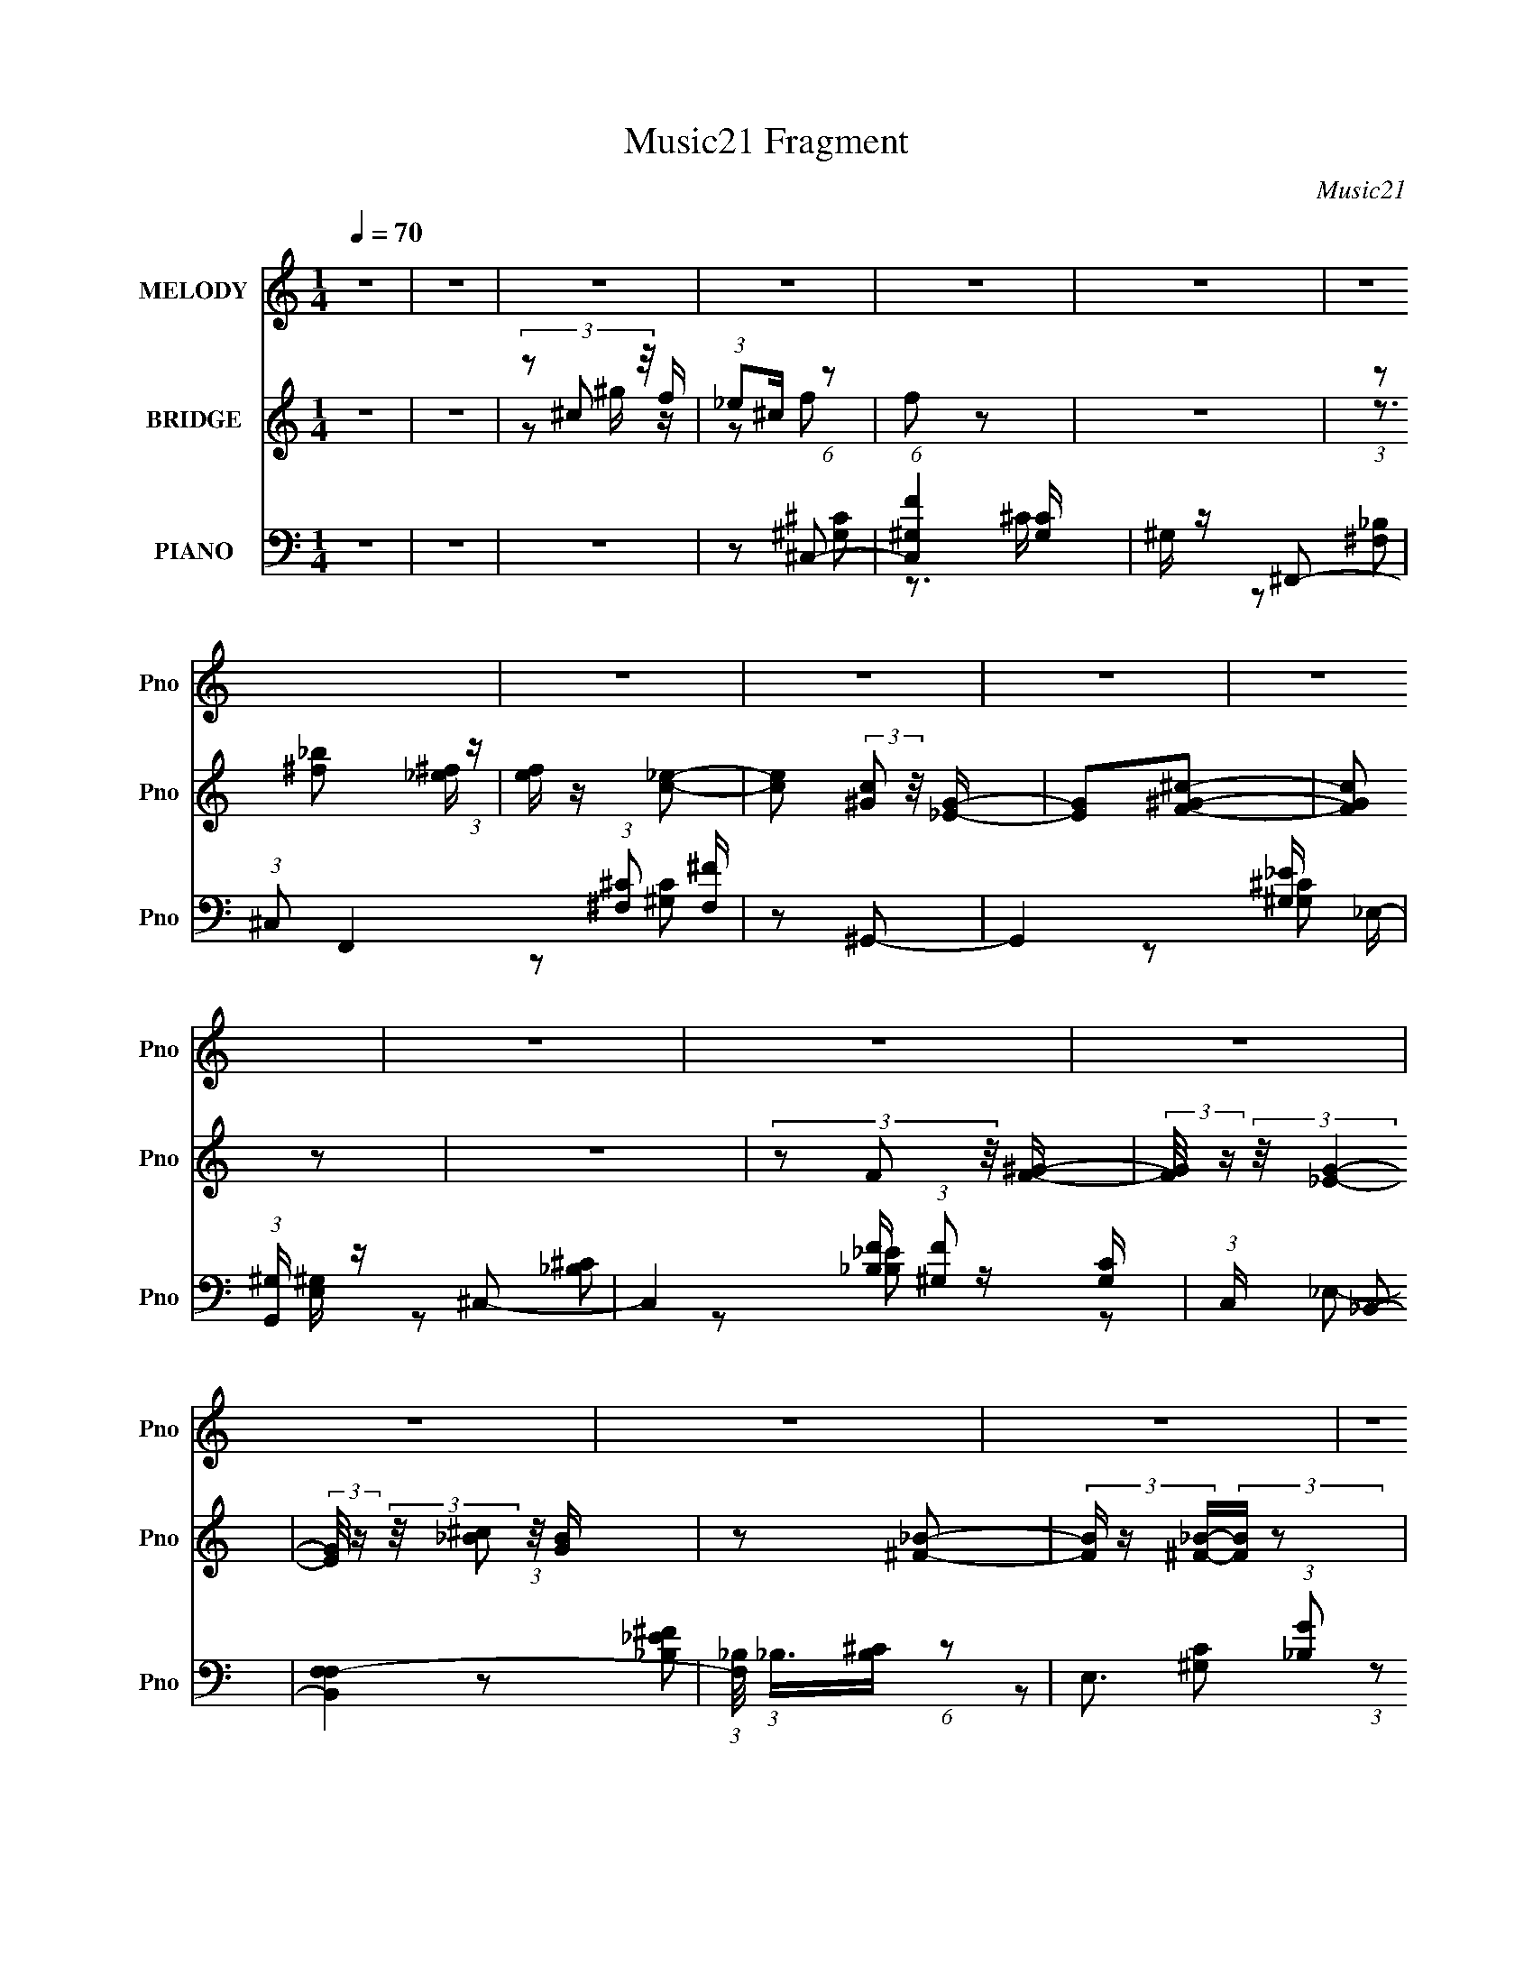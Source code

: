 X:1
T:Music21 Fragment
C:Music21
%%score 1 ( 2 3 ) ( 4 5 6 7 )
L:1/16
Q:1/4=70
M:1/4
I:linebreak $
K:none
V:1 treble nm="MELODY" snm="Pno"
V:2 treble nm="BRIDGE" snm="Pno"
V:3 treble 
L:1/4
V:4 bass nm="PIANO" snm="Pno"
V:5 bass 
L:1/8
V:6 bass 
L:1/8
V:7 bass 
L:1/4
V:1
 z4 | z4 | z4 | z4 | z4 | z4 | z4 | z4 | z4 | z4 | z4 | z4 | z4 | z4 | z4 | z4 | z4 | z4 | z4 | %19
 z2 F z | (3F2F2 z/ ^G- | G z ^G z | (3:2:2^F2 F4- | (3:2:2F/ z z _E z | (3_E2E2 z/ ^F | z2 ^F2 | %26
 (3:2:2F2 F4- | (3:2:2F/ z z ^C z | (3^C2C2 z/ F- | F z F z | (3:2:2_E2 E4- | %31
 (3:2:2E/ z (3:2:1z/ _B, ^C z | (3:2:1^C2 C2 _E- | E (3:2:2z/ _E-E2- | (3:2:2^C2 E4 ^G, F z | %35
 F z F z | (3F2F2 z/ ^G- | G z ^G z | (3:2:2^F2 F4- | (3:2:2F/ z z _E z | (3_E2E2 z/ ^F | z2 ^F2 | %42
 (3:2:2F2 F4- | (3:2:2F/ z z ^C z | (3^C2C2 z/ F- | F z F z | (3:2:2_E2 E4- | %47
 (3:2:2E/ z (3:2:1z/ _B, ^C z | (3:2:1^C2 F2 _E- | E (3:2:2z/ ^C-C2- | (3:2:2C4 z/ _B | %51
 (3:2:1_B2 A B B | (3:2:1_B2 ^G B B | (3:2:1_B2 ^G B z | (3:2:1^G2 ^c2 _B- | B z2 _B | %56
 (3:2:1_B2 ^G B B | (3:2:1_B2 ^G B B | (3^G2F2 z/ _B | (3:2:1_B2 ^G B B- | %60
 B (3:2:2z/ _B- B (3:2:1B/ B | (3:2:1_B2 ^G B z | (3:2:1^G2 ^c2 _B- | %63
 B (3:2:2z/ ^G- G (3:2:1G/ _B | (3:2:1^c2 _e f2- | (3f z _e- (3:2:1e2 ^c | _B2 z B | %67
 (3:2:1_B2 ^G B G | _B z B^G | _B z B^G | _B z B^G | _B z B^G | _B z B^G | _B z B^G | %74
 (3:2:1_B2 ^G B G | (3:2:1_B2 B ^c z | (3_B2^c2 z2 | (3:2:2_e2 e4- | (3^c2 e/ c4 _e- | e z f2- | %80
 f4- | f4 | z4 | z2 f z | (3f2f2 z/ ^f- | f2f z | (3_e2e2 z2 | (3:2:1c2 _B ^G z | (3:2:2^G2 _e4 | %89
 f z _e2 | (3^c2c2 z2 | z2 _B z | (3:2:2c2 ^c4- | (3:2:2c/ z (3:2:1z/ ^c c2 | c2_B2 | c z _B2- | %96
 B2^G2- | G z ^f2- | f z f2- | f z f z | (3f2f2 z/ _b- | b z _b2 | (3:2:2^g2 g4 | %103
 (3:2:1c2 ^c _e z | (3:2:1^G2 G2 ^g- | g z ^f2- | f2 z2 | z2 _B2 | (3:2:2c2 ^c4- | %109
 (3:2:2c/ z (3:2:1z/ ^c f z | _e z _B2 | c2^c2- | c4- | c z3 | z4 | z4 | z4 | z4 | z4 | z4 | z4 | %121
 z4 | z4 | z4 | z4 | z4 | z4 | z2 F z | (3F2F2 z/ ^G- | G z ^G z | (3:2:2^F2 F4- | %131
 (3:2:2F/ z z _E z | (3_E2E2 z/ ^F | z2 ^F2 | (3:2:2F2 F4- | (3:2:2F/ z z ^C z | (3^C2C2 z/ F- | %137
 F z F z | (3:2:2_E2 E4- | (3:2:2E/ z (3:2:1z/ _B, ^C z | (3:2:1^C2 C2 _E- | E (3:2:2z/ _E-E2- | %142
 (3:2:2^C2 E4 ^G, F z | F z F z | (3F2F2 z/ ^G- | G z ^G z | (3:2:2^F2 F4- | (3:2:2F/ z z _E z | %148
 (3_E2E2 z/ ^F | z2 ^F2 | (3:2:2F2 F4- | (3:2:2F/ z z ^C z | (3^C2C2 z/ F- | F z F z | %154
 (3:2:2_E2 E4- | (3:2:2E/ z (3:2:1z/ _B, ^C z | (3:2:1^C2 F2 _E- | E (3:2:2z/ ^C-C2- | %158
 (3:2:2C4 z/ _B | (3:2:1_B2 A B B | (3:2:1_B2 ^G B B | (3:2:1_B2 ^G B z | (3:2:1^G2 ^c2 _B- | %163
 B z2 _B | (3:2:1_B2 ^G B B | (3:2:1_B2 ^G B B | (3^G2F2 z/ _B | (3:2:1_B2 ^G B B- | %168
 B (3:2:2z/ _B- B (3:2:1B/ B | (3:2:1_B2 ^G B z | (3:2:1^G2 ^c2 _B- | %171
 B (3:2:2z/ ^G- G (3:2:1G/ _B | (3:2:1^c2 _e f2- | (3f z _e- (3:2:1e2 ^c | _B2 z B | %175
 (3:2:1_B2 ^G B G | _B z B^G | _B z B^G | _B z B^G | _B z B^G | _B z B^G | _B z B^G | %182
 (3:2:1_B2 ^G B G | (3:2:1_B2 B ^c z | (3_B2^c2 z2 | (3:2:2_e2 e4- | (3^c2 e/ c4 _e- | e z f2- | %188
 f4- | f4 | z4 | z2 f z | (3f2f2 z/ ^f- | f2f z | (3_e2e2 z2 | (3:2:1c2 _B ^G z | (3:2:2^G2 _e4 | %197
 f z _e2 | (3^c2c2 z2 | z2 _B z | (3:2:2c2 ^c4- | (3:2:2c/ z (3:2:1z/ ^c c2 | c2_B2 | c z _B2- | %204
 B2^G2- | G z ^f2- | f z f2- | f z f z | (3f2f2 z/ _b- | b z _b2 | (3:2:2^g2 g4 | %211
 (3:2:1c2 ^c _e z | (3:2:1^G2 G2 ^g- | g z ^f2- | f2 z2 | z2 _B2 | (3:2:2c2 ^c4- | %217
 (3:2:2c/ z (3:2:1z/ ^c f z | _e z _B2 | c2^c2- | c4- | c z3 | z4 | z4 | z4 | z4 | z4 | z4 | z4 | %229
 z4 | z4 | z4 | z4 | z4 | z4 | z4 | z4 | z4 | z4 | z4 | z4 | z4 | z4 | z4 | z4 | z4 | z4 | z4 | %248
 z4 | z4 | z4 | z4 | z4 | z2 f z | (3f2f2 z/ ^f- | f2f z | (3_e2e2 z2 | (3:2:1c2 _B ^G z | %258
 (3:2:2^G2 _e4 | f z _e2 | (3^c2c2 z2 | z2 _B z | (3:2:2c2 ^c4- | (3:2:2c/ z (3:2:1z/ ^c c2 | %264
 c2_B2 | c z _B2- | B2^G2- | G z ^f2- | f z f2- | f z f z | (3f2f2 z/ _b- | b z _b2 | %272
 (3:2:2^g2 g4 | (3:2:1c2 ^c _e z | (3:2:1^G2 G2 ^g- | g z ^f2- | f2 z2 | z2 _B2 | (3:2:2c2 ^c4- | %279
 (3:2:2c/ z (3:2:1z/ ^c f z | _e z _B2 | c2^c2- | c4- | (3:2:2c z2 z2 |] %284
V:2
 z4 | z4 | (3z2 ^c2 z/ f | (3:2:1_e2^c (6:5:1z2 | f2 z2 | z4 | (3:2:1z2 [^f_b]2 (3:2:1z | %7
 [ef] z [c_e]2- | [ce]2 (3:2:2[^Gc]2 z/ [_EG]- | [EG]2[F^G^c]2- | [FGc]2 z2 | z4 | %12
 (3z2 F2 z/ [F^G]- | (3:2:2[FG]/ z (3:2:2z/ [_EG]4- | %14
 (3:2:2[EG]/ z (3:2:2z/ [_B^c]2 (3:2:1z/ [GB] | z2 [^F_B]2- | (3[FB] z [^F_B]-(3:2:2[FB] z2 | %17
 z2 [^G^c]2- | [Gc] z [^G^c]2 | (3:2:1_e2^c (6:5:1z2 | f z3 | z4 | z4 | z4 | z4 | z4 | z4 | z4 | %28
 z4 | z4 | z4 | z4 | z4 | z4 | (3:2:1z2 ^G (6:5:1z2 | (3:2:1_e2^c (6:5:1z2 | f4- | f z3 | %38
 (3:2:2^G2 ^c4 | (3:2:1^G2^c (6:5:1z2 | c3 z | z2 [^Gf]2- | [Gf]2_e2- | e2[_B^c]2- | [Bc]4- | %45
 [Bc] z3 | z4 | z2 [_B_e]2- | [Be]4- | ^c (3:2:1[Be] z c2- | c4- f2 | (3:2:2_e2 c ^c (6:5:1z2 | %52
 B2 z [_B^c]- | (3:2:2[Bc]/ z z3 | (3z2 [^Gc]2 z/ [Gc]- | [Gc]2 z2 | (3:2:2z2 [_B^c]4- | %57
 (3[Bc]/ z z/ [_B^c] (3:2:1z c | z2 c2 | ^G z [^F_B]2- | [FB]2>[_B^c]2 | z4 | z3 c | %63
 (3:2:1^G2F (6:5:1z2 | z4 | (3:2:1z2 [_B^c] (6:5:1z2 | (3:2:1z2 [_B^c] (6:5:1z2 | %67
 (3:2:1z2 [_B^c] (6:5:1z2 | (6:5:2B4 z | (3:2:1z2 _B (6:5:1z2 | G2 z [F^G]- | %71
 (3:2:1[FG]/ x [F^G] (6:5:1z2 | B2>f2 | z2 [^Gc]2- | (3:2:5[Gc] z _B-B/ z B | ^G2 z2 | z4 | %77
 z2 [_B_e]2- | (3[Be] z [_B_e]-(3:2:4[Be] z/ [Be]-[Be]/ | z2 [cf]2- | [cf]2>[cf]2 | z2 [cf] z | %82
 z2 (3:2:2^g2 z | (3:2:1^c'2_e' (6:5:1z2 | (3:2:1z2 _e'2 (3:2:1z | c'2^g'2- | g'4- | g' z _e'2- | %88
 e'4 | (3:2:1^c'2=c' (6:5:1z2 | c'4- | c' z _b2- | b4- | b z3 | z2 c'2- | c'2^g2- | g3 z | %97
 (3:2:1^g2_b (6:5:1z2 | _e'2f'2- | f'2^c'2- | c'4- | c'2 z2 | z2 _e'2 | ^c' z [^g=c']2- | %104
 [gc']3 z | (3:2:1^g2f (6:5:1z2 | b2_b2- | b2 z2 | z4 | z4 | z4 | z4 | [^c'f']2 z [c'f']- | %113
 (3[c'f']/ z z/ [c'_e']2 (3:2:1z | (3:2:1^c'2_b (6:5:1z2 | _e' z3 | [^c'f'] z2 [c'f']- | %117
 (3[c'f']/ z z/ [c'_e']2 (3:2:1z | (3:2:1^c'2_b (6:5:1z2 | (3:2:1_b2^g (6:5:1z2 | %120
 (3:2:1z2 _b (3:2:1z _e'- | (3:2:1e'/ x e' (6:5:1z2 | e'2 z ^c' | (3:2:1_e'2f'2 (3:2:1z | %124
 f' x/3 _e' (3:2:1z e' | (3:2:2^c'2 c'4- | c'4- | (3:2:2c'2 z4 | z3 [^G^c] | z2 ^c2- | %130
 c2 z [_B^c] | z2 [^Gc]2- | (6:5:2[Gc]4 z | z4 | (3z2 [^G^c]2 z/ [Gc]- | [Gc]2[_B^c]2- | [Bc]4- | %137
 [Bc] z3 | z3 [_B_e] | z2 [_B_e]2- | (6:5:2[Be]4 z | z4 | (3:2:1z2 ^G (6:5:1z2 | %143
 (3:2:1_e2^c (6:5:1z2 | f4- | f z3 | (3:2:2^G2 ^c4 | (3:2:1^G2^c (6:5:1z2 | c3 z | z2 [^Gf]2- | %150
 [Gf]2_e2- | e2[_B^c]2- | [Bc]4- | [Bc] z3 | z4 | z2 [_B_e]2- | [Be]4- | ^c (3:2:1[Be] z c2- | %158
 c4- f2 | (3:2:2_e2 c ^c (6:5:1z2 | B2 z [_B^c]- | (3:2:2[Bc]/ z z3 | (3z2 [^Gc]2 z/ [Gc]- | %163
 [Gc]2 z2 | (3:2:2z2 [_B^c]4- | (3[Bc]/ z z/ [_B^c] (3:2:1z c | z2 c2 | ^G z [^F_B]2- | %168
 [FB]2>[_B^c]2 | z4 | z3 c | (3:2:1^G2F (6:5:1z2 | z4 | (3:2:1z2 [_B^c] (6:5:1z2 | %174
 (3:2:1z2 [_B^c] (6:5:1z2 | (3:2:1z2 [_B^c] (6:5:1z2 | (6:5:2B4 z | (3:2:1z2 _B (6:5:1z2 | %178
 G2 z [F^G]- | (3:2:1[FG]/ x [F^G] (6:5:1z2 | B2>f2 | z2 [^Gc]2- | (3:2:5[Gc] z _B-B/ z B | %183
 ^G2 z2 | z4 | z2 [_B_e]2- | (3[Be] z [_B_e]-(3:2:4[Be] z/ [Be]-[Be]/ | z2 [cf]2- | [cf]2>[cf]2 | %189
 z2 [cf] z | z2 (3:2:2^g2 z | (3:2:1^c'2_e' (6:5:1z2 | (3:2:1z2 _e'2 (3:2:1z | c'2^g'2- | g'4- | %195
 g' z _e'2- | e'4 | (3:2:1^c'2=c' (6:5:1z2 | c'4- | c' z _b2- | b4- | b z3 | z2 c'2- | c'2^g2- | %204
 g3 z | (3:2:1^g2_b (6:5:1z2 | _e'2f'2- | f'2^c'2- | c'4- | c'2 z2 | z2 _e'2 | ^c' z [^g=c']2- | %212
 [gc']3 z | (3:2:1^g2f (6:5:1z2 | b2_b2- | b2 z2 | z4 | z4 | z4 | z2 [^G^c]2- | [Gc]2 z2 | z4 | %222
 (3z2 ^g2 z/ [g^c']- | [gc'] z [^gb]2 | (3z2 _b2 z/ ^g- | g4 | z3 b | _b z [^g^c']2- | %228
 (3[gc'] z [^gf']-(3:2:2[gf']/ z2 | z4 | (3:2:1z2 ^g (3:2:1z _b- | b2[^G^c]2- | [Gc]2 z2 | z4 | %234
 (3z2 ^g2 z/ [g^c']- | [gc'] z [^gb]2 | (3z2 _b2 z/ ^g- | g4 | z3 b | _b z [^g^c']2- | %240
 (3[gc'] z [^gf']-(3:2:2[gf']/ z2 | z4 | (3:2:1z2 ^g (3:2:1z _b- | b2_b2- | (3b z ^g-g2- | g4- | %246
 (3:2:2g4 z/ ^f | [f^f] z (3:2:2g2 z | g (3:2:2z/ [ef]-(3:2:2[ef] z2 | f z ^c2 | %250
 (3:2:2^G2 [^cG]4- | (3:2:2[cG]2 z [^c^G] z | ^G z ^g_b | (3:2:1^c'2_e' (6:5:1z2 | %254
 (3:2:1z2 _e'2 (3:2:1z | c'2^g'2- | g'4- | g' z _e'2- | e'4 | (3:2:1^c'2=c' (6:5:1z2 | c'4- | %261
 c' z _b2- | b4- | b z3 | z2 c'2- | c'2^g2- | g3 z | (3:2:1^g2_b (6:5:1z2 | _e'2f'2- | f'2^c'2- | %270
 c'4- | c'2 z2 | z2 _e'2 | ^c' z [^g=c']2- | [gc']3 z | (3:2:1^g2f (6:5:1z2 | b2_b2- | b2 z2 |] %278
V:3
 x | x | z/ ^g/4 z/4 | z/ f/- | x | x | z3/4 [_e^f]/4- | x | x7/6 | x | x | x | x | x | x | x | x | %17
 x | x | z/ f/- | x | x | x | x | x | x | x | x | x | x | x | x | x | x | z/ f/ | z/ f/- | x | x | %38
 x | z/ c/- | x | x | x | x | x | x | x | x | x | x7/6 | x3/2 | z/ _B/- x/6 | x | x | x | x | x | %57
 z/ c/4 z/4 | x | x | x | x | x | x | x | x | x | z/ _B/- | x | z/ ^G/- | x | z/ _B/- | x | x | %74
 z/ ^c/4 z/4 | x | x | x | x | x | x | x | z3/4 _b/4 | z/ f'/ | z3/4 ^c'/4- | x | x | x | x | %89
 z/ ^c'/- | x | x | x | x | x | x | x | z/ ^c'/ | x | x | x | x | x | x | x | z/ b/- | x | x | x | %109
 x | x | x | x | z3/4 ^c'/4 | z/ ^c'/ | x | x | z3/4 ^c'/4 | z/ [_b^c']/4 z/4 | z/ _b/ | %120
 z/ ^c'/4 z/4 | z/ _e'/- | x | z3/4 f'/4- | z/ f'/4 z/4 | x | x | x | x | x | x | x | x | x | x | %135
 x | x | x | x | x | x | x | z/ f/ | z/ f/- | x | x | x | z/ c/- | x | x | x | x | x | x | x | x | %156
 x | x7/6 | x3/2 | z/ _B/- x/6 | x | x | x | x | x | z/ c/4 z/4 | x | x | x | x | x | x | x | x | %174
 x | z/ _B/- | x | z/ ^G/- | x | z/ _B/- | x | x | z/ ^c/4 z/4 | x | x | x | x | x | x | x | %190
 z3/4 _b/4 | z/ f'/ | z3/4 ^c'/4- | x | x | x | x | z/ ^c'/- | x | x | x | x | x | x | x | %205
 z/ ^c'/ | x | x | x | x | x | x | x | z/ b/- | x | x | x | x | x | x | x | x | x | x | x | x | x | %227
 x | x | x | z/ b/4 z/4 | x | x | x | x | x | x | x | x | x | x | x | z/ b/4 z/4 | x | x | x | x | %247
 z/ ^g/- | x | x | x | x | x | x | z3/4 ^c'/4- | x | x | x | x | z/ ^c'/- | x | x | x | x | x | x | %266
 x | z/ ^c'/ | x | x | x | x | x | x | x | z/ b/- | x | x |] %278
V:4
 z4 | z4 | z4 | z2 ^C,2- | (6:5:1[C,^G,F]4 [G,C] | ^G, z ^F,,2- | %6
 (3:2:1^C,2 F,,4 (3:2:1[^F,^C]2 [F,^F] | z2 ^G,,2- | G,,4- [^G,_E] _E,- | %9
 (3:2:1[G,,^G,] [^G,E,]/3 z ^C,2- | C,4- (3:2:1[^G,F]2 [G,C] | (3:2:1C, x4/3 _B,,2- | [B,,F,F,-]4 | %13
 (3:2:1[F,_B,]/ (3:2:1_B,3/2[B,^C] (6:5:1z2 | E,3 (3:2:1[_B,G]2 [B,_E] | z2 _E,,2- | %16
 (3:2:1_B,,2 E,,3 (3:2:1[_B,^C^F]2 [B,C] | z2 ^G,,2- | (12:7:1[G,,_E,^G,^GE,-]8 | %19
 (3:2:1[E,^G,_E]/ [^G,_E]2/3 z ^C,2- | (6:5:1C,4 [G,C] [^G,F] ^C | ^G, z ^F,,2- | [F,,^C,^F,^C]4 | %23
 z2 ^G,,2- | G,,4- [G,C] [^G,_E] _E,- | (3:2:1[G,,^G,] [^G,E,]/3 z ^C,2- | %26
 C,4 (3:2:2[G,C] [^G,F]2 [G,C] | z2 _B,,2- | F,2 B,,4 [_B,F] F,- | %29
 (3:2:1[F,_B,]/ (3:2:1_B,3/2^C (6:5:1z2 | (3:2:1_B,2 E,4 (3:2:1[B,G]2 [B,_E] | z2 _E,2- | %32
 (3:2:1_B,2 E, [B,_E] (6:5:1z2 | (3:2:1z2 [C^C] (6:5:1z2 | (12:7:1[G,,_E,^G,C_E]8 | %35
 (3:2:1_E,2^G, (6:5:1z2 | (3:2:1^G,2 C,3 (3:2:1[G,F]2 [G,^C] | z2 ^F,,2- | [F,,^C,^F,^F]4 | %39
 z2 ^G,,2- | (3:2:1_E,2 G,,4- (3:2:1[E,^G,_E]2 [G,C] | (3:2:1G,, x4/3 ^C,2- | C,4- [^G,F] | %43
 (3:2:1[C,^G,C] [^G,C]/3 z _B,,2- | [B,,-F,]4 B,, | z2 _E,2- | E,3 (3:2:2E [_B,G]2 [B,_E] | %47
 z2 [_E,,_B,_E^F]2 | (3:2:1_B,2_E (6:5:1z2 | [G,,_E,] (3:2:1[G,C] x/3 ^C,2- | %50
 (3:2:1^G,2 C,4- (3:2:1[G,F]2 [G,^C]- | [C,^G,^C]2[^CG,C]/3 (6:5:1z2 | %52
 (3:2:2^C2 F,,4 (3:2:1[C^F]2 [CF_B] | z2 F,,2- | [F,,C,]3 [F^G] | z2 _B,,2- | [B,,F,_B,^CFB,_B]6 | %57
 (3:2:1F,2_B, (6:5:1z2 | [B,,_B,] (3:2:1_B,/[^CF] (6:5:1z2 | z2 ^F,,2- | %60
 (3:2:1^C2 F,,3 (3:2:1[^F,^F]2 [F,_B,C] | z2 F,,2- | (6:5:1[F,,CF,FF,^G,C]4 [F,^G,C]2/3 | %63
 (3:2:1F,,2F, (3:2:1z F,- | [F,_B,] (3:2:1[_B,B,,-]/ [B,,-B,^CB,CF]11/3 B,, | %65
 (3:2:1F,2_B, (6:5:1z2 | [B,,F,_B,]2_B,/3 (6:5:1z2 | _B,, z ^F,,2- | %68
 (6:5:1[F,,^C,^C^F_B]4[^C^F_B]2/3 | z2 F,,2- | [F,,C,]3 [F^G] | z2 _B,,2- | %72
 [B,,-F,_B,^CFB,-C-_B-]4 B,, | (3:2:1[B,CBF,]/ (3:2:1F,3/2_B, (6:5:1z2 | %74
 (6:5:1[F,,C,F^G]4[F^G]2/3 | z2 _E,,2- | [_B,_E^F] E,,4- (3:2:1[B,F]2 | [E,,_B,]2 _B,/3 (6:5:1z2 | %78
 (3:2:1_B,2 E,, (3:2:2[B,^F]2 z/ [B,_E] | z2 F,,2- | [F,,C,FcFA]4 | z2 [F,,C,]2 | z2 ^G,_B,- | %83
 ^C2 (6:5:1B,2 ^F,,2- | [F,,^C,^F,^FF,-]4 | (3:2:2F,/ [B,C^F,]2 ^F,/3 (6:5:1z2 | %86
 _E,2 G,,3 (3:2:1[G,C] [^G,C_E]2 | _E, z F,2- | (3:2:1C2 F,3 (3:2:1[CF^G]2 [CF]- | %89
 (3:2:1[CF]/ x C (6:5:1z2 | F,2 B,,4 [_B,F] F, | (3:2:1[_B,^C]2B, (6:5:1z2 | %92
 E,2 (3:2:2[_B,^F]2 z/ [B,_E]- | (3:2:1[B,E]/ x _B, (3:2:1z _E,- | %94
 (3:2:1[^G,_E]2 E,4 G,,4 (3:2:1[G,^G]2 [G,E] | z2 ^C,2- | (3:2:1^G,2 C,4 (3:2:1[G,F]2 [G,^C] | %97
 z2 ^G,,2- | G,,4- F [^G,B,_EF]2- | (3:2:2[G,,_E,] [_E,G,B,EF]^G, (6:5:1z2 | %100
 (6:5:1[F,,^C,^F,_B,^CF,^F]4 [F,^F]2/3 | z2 ^G,,2- | [G,,_E,^G,C_EG,^G]4 | z2 F,,2- | %104
 (3:2:1C2 F,,2 (3:2:2[C^G]2 z/ [CF] | z2 _B,,2- | [B,,-F,_B,FF,-]4 B,, | %107
 (3:2:1[F,_B,D]/ [_B,D]2/3 z _E,2- | (6:5:2E,4 [B,E] (3:2:2[_B,^F]2 z | z2 ^G,,2- | %110
 [C_E] G,,4- E,2 [^G,^G] _E,- | (3:2:1[G,,^G,] [^G,E,]/3 z ^C,,2- | %112
 (3:2:1^G,2 C,,3 (3:2:2[G,F] [G,^C]2 [G,F] | z2 ^F,,2- | (6:5:1[F,,^C,C,]4 (3:2:1z | z2 ^G,,2- | %116
 (6:5:1[G,,^G,G,C_EG,CE]4 [G,CE]2/3 | z2 ^C,2- | [C,^G,G,^C]4 (3:2:1F | (3:2:1C2^G, (6:5:1z2 | %120
 [B,,F,_B,F]3 [B,^C] | _B, z _E,2- | [E,G,_B,G]2(3:2:2[_B,G] z/ [B,_E]- | %123
 (3:2:1[B,E]/ x _B, (6:5:1z2 | (3:2:1[E,,B,F_B,] (3:2:1_B,_E (3:2:1z _E,- | %125
 [E,^G,] (3:2:1[^G,G,,]/ [G,,G,_E]2/3[G,_E]/3 (6:5:1z2 | (3:2:1^G,2 C,4- (3:2:1[G,F]2 [G,^C]- | %127
 C,2 [G,C^C,^C]2 | z2 [^G,F]^C | ^G, z ^F,,2- | [F,,^C,^F,^C]4 | z2 ^G,,2- | %132
 G,,4- [G,C] [^G,_E] _E,- | (3:2:1[G,,^G,] [^G,E,]/3 z ^C,2- | C,4 (3:2:2[G,C] [^G,F]2 [G,C] | %135
 z2 _B,,2- | F,2 B,,4 [_B,F] F,- | (3:2:1[F,_B,]/ (3:2:1_B,3/2^C (6:5:1z2 | %138
 (3:2:1_B,2 E,4 (3:2:1[B,G]2 [B,_E] | z2 _E,2- | (3:2:1_B,2 E, [B,_E] (6:5:1z2 | %141
 (3:2:1z2 [C^C] (6:5:1z2 | (12:7:1[G,,_E,^G,C_E]8 | (3:2:1_E,2^G, (6:5:1z2 | %144
 (3:2:1^G,2 C,3 (3:2:1[G,F]2 [G,^C] | z2 ^F,,2- | [F,,^C,^F,^F]4 | z2 ^G,,2- | %148
 (3:2:1_E,2 G,,4- (3:2:1[E,^G,_E]2 [G,C] | (3:2:1G,, x4/3 ^C,2- | C,4- [^G,F] | %151
 (3:2:1[C,^G,C] [^G,C]/3 z _B,,2- | [B,,-F,]4 B,, | z2 _E,2- | E,3 (3:2:2E [_B,G]2 [B,_E] | %155
 z2 [_E,,_B,_E^F]2 | (3:2:1_B,2_E (6:5:1z2 | [G,,_E,] (3:2:1[G,C] x/3 ^C,2- | %158
 (3:2:1^G,2 C,4- (3:2:1[G,F]2 [G,^C]- | [C,^G,^C]2[^CG,C]/3 (6:5:1z2 | %160
 (3:2:2^C2 F,,4 (3:2:1[C^F]2 [CF_B] | z2 F,,2- | [F,,C,]3 [F^G] | z2 _B,,2- | [B,,F,_B,^CFB,_B]6 | %165
 (3:2:1F,2_B, (6:5:1z2 | [B,,_B,] (3:2:1_B,/[^CF] (6:5:1z2 | z2 ^F,,2- | %168
 (3:2:1^C2 F,,3 (3:2:1[^F,^F]2 [F,_B,C] | z2 F,,2- | (6:5:1[F,,CF,FF,^G,C]4 [F,^G,C]2/3 | %171
 (3:2:1F,,2F, (3:2:1z F,- | [F,_B,] (3:2:1[_B,B,,-]/ [B,,-B,^CB,CF]11/3 B,, | %173
 (3:2:1F,2_B, (6:5:1z2 | [B,,F,_B,]2_B,/3 (6:5:1z2 | _B,, z ^F,,2- | %176
 (6:5:1[F,,^C,^C^F_B]4[^C^F_B]2/3 | z2 F,,2- | [F,,C,]3 [F^G] | z2 _B,,2- | %180
 [B,,-F,_B,^CFB,-C-_B-]4 B,, | (3:2:1[B,CBF,]/ (3:2:1F,3/2_B, (6:5:1z2 | %182
 (6:5:1[F,,C,F^G]4[F^G]2/3 | z2 _E,,2- | [_B,_E^F] E,,4- (3:2:1[B,F]2 | [E,,_B,]2 _B,/3 (6:5:1z2 | %186
 (3:2:1_B,2 E,, (3:2:2[B,^F]2 z/ [B,_E] | z2 F,,2- | [F,,C,FcFA]4 | z2 [F,,C,]2 | z2 ^G,_B,- | %191
 ^C2 (6:5:1B,2 ^F,,2- | [F,,^C,^F,^FF,-]4 | (3:2:2F,/ [B,C^F,]2 ^F,/3 (6:5:1z2 | %194
 _E,2 G,,3 (3:2:1[G,C] [^G,C_E]2 | _E, z F,2- | (3:2:1C2 F,3 (3:2:1[CF^G]2 [CF]- | %197
 (3:2:1[CF]/ x C (6:5:1z2 | F,2 B,,4 [_B,F] F, | (3:2:1[_B,^C]2B, (6:5:1z2 | %200
 E,2 (3:2:2[_B,^F]2 z/ [B,_E]- | (3:2:1[B,E]/ x _B, (3:2:1z _E,- | %202
 (3:2:1[^G,_E]2 E,4 G,,4 (3:2:1[G,^G]2 [G,E] | z2 ^C,2- | (3:2:1^G,2 C,4 (3:2:1[G,F]2 [G,^C] | %205
 z2 ^G,,2- | G,,4- F [^G,B,_EF]2- | (3:2:2[G,,_E,] [_E,G,B,EF]^G, (6:5:1z2 | %208
 (6:5:1[F,,^C,^F,_B,^CF,^F]4 [F,^F]2/3 | z2 ^G,,2- | [G,,_E,^G,C_EG,^G]4 | z2 F,,2- | %212
 (3:2:1C2 F,,2 (3:2:2[C^G]2 z/ [CF] | z2 _B,,2- | [B,,-F,_B,FF,-]4 B,, | %215
 (3:2:1[F,_B,D]/ [_B,D]2/3 z _E,2- | (6:5:2E,4 [B,E] (3:2:2[_B,^F]2 z | z2 ^G,,2- | %218
 [C_E] G,,4- E,2 [^G,^G] _E,- | (3:2:1[G,,^G,] [^G,E,]/3 z ^C,, z | ^C,4- | [C,^G,^C]6 | %222
 (3:2:2G,/ [C^G,]2 ^G,/3 (3:2:1z ^C, | ^G, z ^C,2- | (6:5:1C,4 [^CF] ^G, | %225
 (3:2:1[^C,^G,]2[^CFB] (3:2:1z [CF_B]- | (3:2:1[CFB]/ x (3:2:1[^CF^G]4 | ^C z ^C,,2- | %228
 ^C C,,4 C, [CF^G] | (3^G,2[^CFB]2 z/ [CF_B]- | (3:2:4[CFB]/ z z/ [^CF^G]4 | %231
 (6:5:1[G,^C]2 x/3 ^C,, z | ^C,4- | [C,^G,^C]6 | (3:2:2G,/ [C^G,]2 ^G,/3 (3:2:1z ^C, | %235
 ^G, z ^C,2- | (6:5:1C,4 [^CF] ^G, | (3:2:1[^C,^G,]2[^CFB] (3:2:1z [CF_B]- | %238
 (3:2:1[CFB]/ x (3:2:1[^CF^G]4 | ^C z ^C,,2- | ^C C,,4 C, [CF^G] | (3^G,2[^CFB]2 z/ [CF_B]- | %242
 (3:2:4[CFB]/ z z/ [^CF^G]4 | (6:5:1[G,^C]2 x/3 ^C,, z | ^C,4- | [C,^G,^C]6 | %246
 (3:2:2G,/ [C^G,]2 ^G,/3 (3:2:1z ^C, | ^G, z ^C,2- | (6:5:1C,4 [^CF] ^G, | %249
 (3:2:1[^C,^G,]2[^CFB] (3:2:1z [CF_B]- | (3:2:1[CFB]/ x (3:2:1[^CF^G]4 | ^C z [F^C,C]2 | %252
 ^G, z [G,C]2 | [G,,_E,^G,C_E]2 ^F,,2- | [F,,^C,^F,^FF,-]4 | (3:2:2F,/ [B,C^F,]2 ^F,/3 (6:5:1z2 | %256
 _E,2 G,,3 (3:2:1[G,C] [^G,C_E]2 | _E, z F,2- | (3:2:1C2 F,3 (3:2:1[CF^G]2 [CF]- | %259
 (3:2:1[CF]/ x C (6:5:1z2 | F,2 B,,4 [_B,F] F, | (3:2:1[_B,^C]2B, (6:5:1z2 | %262
 E,2 (3:2:2[_B,^F]2 z/ [B,_E]- | (3:2:1[B,E]/ x _B, (3:2:1z _E,- | %264
 (3:2:1[^G,_E]2 E,4 G,,4 (3:2:1[G,^G]2 [G,E] | z2 ^C,2- | (3:2:1^G,2 C,4 (3:2:1[G,F]2 [G,^C] | %267
 z2 ^G,,2- | G,,4- F [^G,B,_EF]2- | (3:2:2[G,,_E,] [_E,G,B,EF]^G, (6:5:1z2 | %270
 (6:5:1[F,,^C,^F,_B,^CF,^F]4 [F,^F]2/3 | z2 ^G,,2- | [G,,_E,^G,C_EG,^G]4 | z2 F,,2- | %274
 (3:2:1C2 F,,2 (3:2:2[C^G]2 z/ [CF] | z2 _B,,2- | [B,,-F,_B,FF,-]4 B,, | %277
 (3:2:1[F,_B,D]/ [_B,D]2/3 z _E,2- | (6:5:2E,4 [B,E] (3:2:2[_B,^F]2 z | z2 ^G,,2- | %280
 [C_E] G,,4- E,2 [^G,^G] _E,- | ^G, (3:2:2G,, E,/ z [G,^C^C,,F]2- | [G,CC,,F]4- | %283
 (3:2:2[G,CC,,F] z2 z2 |] %284
V:5
 x2 | x2 | x2 | z [^G,^C]- | z3/2 ^C/ x/6 | z [^F,_B,] | x23/6 | z [^G,C] | x3 | z [^G,^C] | %10
 x19/6 | z [_B,^C] | z [_B,F]/ z/ | z _E,- | x8/3 | z [_B,_E^F] | x10/3 | z [^G,C] | %18
 (3:2:1z _E/ (6:5:1z x/3 | z [^G,^C]- | x19/6 | z [^F,_B,] | (3z [^F,^F] z | z [^G,C]- | x7/2 | %25
 z [^G,^C]- | x7/2 | z [_B,^C] | x4 | z _E,- | x23/6 | z _B,/ z/ | x5/2 | z ^G,,- | (3z ^G, z x/3 | %35
 z ^C,- | x10/3 | z [^F,_B,] | (3z ^C z | z [^G,C] | x23/6 | z ^G,/ z/ | x5/2 | z [_B,^C] | %44
 (3z [_B,F] z/4 [B,^C]/ x/ | z (3:2:2_B, z/ | x3 | x2 | z ^G,,- | z [^G,^C] | x23/6 | z ^F,,- | %52
 x7/2 | z [F^G] | (3z [Fc] z | z [_B,^C] | z (3:2:2F, z/ x | z _B,,- | z [^G,,^G,C] | z [^F,_B,] | %60
 x10/3 | z [F,^G,] | z (3:2:2C, z/ | z _B,,- | z (3:2:2F, z/ x | z _B,,- | z [_B,,F,_B,^C] | %67
 z [^C_B] | (3z ^C z | z [F^G] | (3z [Fc] z | z [_B,^C] | z (3:2:2F, z/ x/ | z F,,- | (3z [Fc] z | %75
 z [_E^F_B]/ z/ | x19/6 | z _E,,- | x5/2 | z [CF]/ z/ | z (3:2:2C, z/ | z [FAcf]/ z/ | x2 | %83
 z [^F,_B,^C] x5/6 | z ^C, | z ^G,,- | x23/6 | z [^F,C]/ z/ | x10/3 | z _B,,- | x4 | z _E,- | %92
 x7/3 | z ^G,,- | x35/6 | z [^G,^C] | x23/6 | z [^G,B,^C_E]/ z/ | x7/2 | z ^F,,- | z ^C,/ z/ | %101
 z [^G,C] | z (3:2:2_E, z/ | z [CF] | x3 | z [_B,^C] | (3:2:1z _B,/ (6:5:1z x/ | z [_B,_E]- | x3 | %109
 z (3:2:2[^G,C] z/ | x9/2 | z [^G,F]- | x11/3 | z [_B,^C^F] | (3z [_B,^C] z/4 [B,C^F]/ | z [^G,C] | %116
 z (3:2:2_E, z/ | z ^G,/ z/ | z3/2 ^G,/ x/3 | z _B,,- | z (3:2:2F, z/ | z [_B,_E] | z G,/ z/ | %123
 z [_E,,_B,^F]- | z ^G,,- | z ^C,- | x23/6 | z ^G, | x2 | z [^F,_B,] | (3z [^F,^F] z | z [^G,C]- | %132
 x7/2 | z [^G,^C]- | x7/2 | z [_B,^C] | x4 | z _E,- | x23/6 | z _B,/ z/ | x5/2 | z ^G,,- | %142
 (3z ^G, z x/3 | z ^C,- | x10/3 | z [^F,_B,] | (3z ^C z | z [^G,C] | x23/6 | z ^G,/ z/ | x5/2 | %151
 z [_B,^C] | (3z [_B,F] z/4 [B,^C]/ x/ | z (3:2:2_B, z/ | x3 | x2 | z ^G,,- | z [^G,^C] | x23/6 | %159
 z ^F,,- | x7/2 | z [F^G] | (3z [Fc] z | z [_B,^C] | z (3:2:2F, z/ x | z _B,,- | z [^G,,^G,C] | %167
 z [^F,_B,] | x10/3 | z [F,^G,] | z (3:2:2C, z/ | z _B,,- | z (3:2:2F, z/ x | z _B,,- | %174
 z [_B,,F,_B,^C] | z [^C_B] | (3z ^C z | z [F^G] | (3z [Fc] z | z [_B,^C] | z (3:2:2F, z/ x/ | %181
 z F,,- | (3z [Fc] z | z [_E^F_B]/ z/ | x19/6 | z _E,,- | x5/2 | z [CF]/ z/ | z (3:2:2C, z/ | %189
 z [FAcf]/ z/ | x2 | z [^F,_B,^C] x5/6 | z ^C, | z ^G,,- | x23/6 | z [^F,C]/ z/ | x10/3 | z _B,,- | %198
 x4 | z _E,- | x7/3 | z ^G,,- | x35/6 | z [^G,^C] | x23/6 | z [^G,B,^C_E]/ z/ | x7/2 | z ^F,,- | %208
 z ^C,/ z/ | z [^G,C] | z (3:2:2_E, z/ | z [CF] | x3 | z [_B,^C] | (3:2:1z _B,/ (6:5:1z x/ | %215
 z [_B,_E]- | x3 | z (3:2:2[^G,C] z/ | x9/2 | z [^G,^C] | z (3:2:2[^G,F] z/ | z3/2 ^G,/- x | %222
 z [^G,F]/ z/ | z [^G,^C]/ z/ | x8/3 | z ^C,/ z/ | z3/2 ^G,/ | z ^C,- | x7/2 | x2 | z3/2 ^G,/- | %231
 z [^G,^C] | z (3:2:2[^G,F] z/ | z3/2 ^G,/- x | z [^G,F]/ z/ | z [^G,^C]/ z/ | x8/3 | z ^C,/ z/ | %238
 z3/2 ^G,/ | z ^C,- | x7/2 | x2 | z3/2 ^G,/- | z [^G,^C] | z (3:2:2[^G,F] z/ | z3/2 ^G,/- x | %246
 z [^G,F]/ z/ | z [^G,^C]/ z/ | x8/3 | z ^C,/ z/ | z3/2 ^G,/ | z [^G,^C] | z ^G,,- | z [^F,_B,^C] | %254
 z ^C, | z ^G,,- | x23/6 | z [^F,C]/ z/ | x10/3 | z _B,,- | x4 | z _E,- | x7/3 | z ^G,,- | x35/6 | %265
 z [^G,^C] | x23/6 | z [^G,B,^C_E]/ z/ | x7/2 | z ^F,,- | z ^C,/ z/ | z [^G,C] | z (3:2:2_E, z/ | %273
 z [CF] | x3 | z [_B,^C] | (3:2:1z _B,/ (6:5:1z x/ | z [_B,_E]- | x3 | z (3:2:2[^G,C] z/ | x9/2 | %281
 x5/2 | x2 | x2 |] %284
V:6
 x2 | x2 | x2 | x2 | x13/6 | x2 | x23/6 | x2 | x3 | x2 | x19/6 | x2 | x2 | z [_B,_E] | x8/3 | x2 | %16
 x10/3 | x2 | x7/3 | x2 | x19/6 | x2 | x2 | x2 | x7/2 | x2 | x7/2 | x2 | x4 | z [_B,_E] | x23/6 | %31
 z ^F | x5/2 | z C | x7/3 | z [^G,^C] | x10/3 | x2 | x2 | x2 | x23/6 | z ^C | x5/2 | x2 | x5/2 | %45
 z _E- | x3 | x2 | z [^G,C]- | x2 | x23/6 | z ^C/ z/ | x7/2 | x2 | x2 | x2 | x3 | z [_B,^CF] | x2 | %59
 x2 | x10/3 | x2 | x2 | x2 | x3 | z [_B,^C] | x2 | x2 | x2 | x2 | x2 | x2 | x5/2 | z [F^G] | x2 | %75
 x2 | x19/6 | z [_B,_E] | x5/2 | x2 | x2 | x2 | x2 | x17/6 | z3/2 [_B,^C]/- | z [^G,C]- | x23/6 | %87
 z F | x10/3 | z [_B,^C] | x4 | z [_B,_E] | x7/3 | z (3:2:2[^G,C] z/ | x35/6 | x2 | x23/6 | z F- | %98
 x7/2 | z [^F,_B,] | x2 | x2 | x2 | x2 | x3 | x2 | x5/2 | x2 | x3 | z3/2 _E,/- | x9/2 | x2 | %112
 x11/3 | x2 | x2 | x2 | x2 | z F- | x7/3 | z [_B,^C] | x2 | x2 | x2 | x2 | z (3:2:2[^G,C] z/ | %125
 z [^G,^C] | x23/6 | x2 | x2 | x2 | x2 | x2 | x7/2 | x2 | x7/2 | x2 | x4 | z [_B,_E] | x23/6 | %139
 z ^F | x5/2 | z C | x7/3 | z [^G,^C] | x10/3 | x2 | x2 | x2 | x23/6 | z ^C | x5/2 | x2 | x5/2 | %153
 z _E- | x3 | x2 | z [^G,C]- | x2 | x23/6 | z ^C/ z/ | x7/2 | x2 | x2 | x2 | x3 | z [_B,^CF] | x2 | %167
 x2 | x10/3 | x2 | x2 | x2 | x3 | z [_B,^C] | x2 | x2 | x2 | x2 | x2 | x2 | x5/2 | z [F^G] | x2 | %183
 x2 | x19/6 | z [_B,_E] | x5/2 | x2 | x2 | x2 | x2 | x17/6 | z3/2 [_B,^C]/- | z [^G,C]- | x23/6 | %195
 z F | x10/3 | z [_B,^C] | x4 | z [_B,_E] | x7/3 | z (3:2:2[^G,C] z/ | x35/6 | x2 | x23/6 | z F- | %206
 x7/2 | z [^F,_B,] | x2 | x2 | x2 | x2 | x3 | x2 | x5/2 | x2 | x3 | z3/2 _E,/- | x9/2 | x2 | x2 | %221
 z3/2 ^C/- x | x2 | x2 | x8/3 | x2 | x2 | z [^CF] | x7/2 | x2 | x2 | x2 | x2 | z3/2 ^C/- x | x2 | %235
 x2 | x8/3 | x2 | x2 | z [^CF] | x7/2 | x2 | x2 | x2 | x2 | z3/2 ^C/- x | x2 | x2 | x8/3 | x2 | %250
 x2 | x2 | x2 | x2 | z3/2 [_B,^C]/- | z [^G,C]- | x23/6 | z F | x10/3 | z [_B,^C] | x4 | %261
 z [_B,_E] | x7/3 | z (3:2:2[^G,C] z/ | x35/6 | x2 | x23/6 | z F- | x7/2 | z [^F,_B,] | x2 | x2 | %272
 x2 | x2 | x3 | x2 | x5/2 | x2 | x3 | z3/2 _E,/- | x9/2 | x5/2 | x2 | x2 |] %284
V:7
 x | x | x | x | x13/12 | x | x23/12 | x | x3/2 | x | x19/12 | x | x | x | x4/3 | x | x5/3 | x | %18
 x7/6 | x | x19/12 | x | x | x | x7/4 | x | x7/4 | x | x2 | x | x23/12 | x | x5/4 | x | x7/6 | x | %36
 x5/3 | x | x | x | x23/12 | x | x5/4 | x | x5/4 | x | x3/2 | x | x | x | x23/12 | z/ [^F_B]/ | %52
 x7/4 | x | x | x | x3/2 | x | x | x | x5/3 | x | x | x | x3/2 | x | x | x | x | x | x | x | x5/4 | %73
 x | x | x | x19/12 | x | x5/4 | x | x | x | x | x17/12 | x | x | x23/12 | x | x5/3 | x | x2 | x | %92
 x7/6 | x | x35/12 | x | x23/12 | x | x7/4 | x | x | x | x | x | x3/2 | x | x5/4 | x | x3/2 | x | %110
 x9/4 | x | x11/6 | x | x | x | x | x | x7/6 | x | x | x | x | x | x | x | x23/12 | x | x | x | x | %131
 x | x7/4 | x | x7/4 | x | x2 | x | x23/12 | x | x5/4 | x | x7/6 | x | x5/3 | x | x | x | x23/12 | %149
 x | x5/4 | x | x5/4 | x | x3/2 | x | x | x | x23/12 | z/ [^F_B]/ | x7/4 | x | x | x | x3/2 | x | %166
 x | x | x5/3 | x | x | x | x3/2 | x | x | x | x | x | x | x | x5/4 | x | x | x | x19/12 | x | %186
 x5/4 | x | x | x | x | x17/12 | x | x | x23/12 | x | x5/3 | x | x2 | x | x7/6 | x | x35/12 | x | %204
 x23/12 | x | x7/4 | x | x | x | x | x | x3/2 | x | x5/4 | x | x3/2 | x | x9/4 | x | x | x3/2 | x | %223
 x | x4/3 | x | x | x | x7/4 | x | x | x | x | x3/2 | x | x | x4/3 | x | x | x | x7/4 | x | x | x | %244
 x | x3/2 | x | x | x4/3 | x | x | x | x | x | x | x | x23/12 | x | x5/3 | x | x2 | x | x7/6 | x | %264
 x35/12 | x | x23/12 | x | x7/4 | x | x | x | x | x | x3/2 | x | x5/4 | x | x3/2 | x | x9/4 | %281
 x5/4 | x | x |] %284
